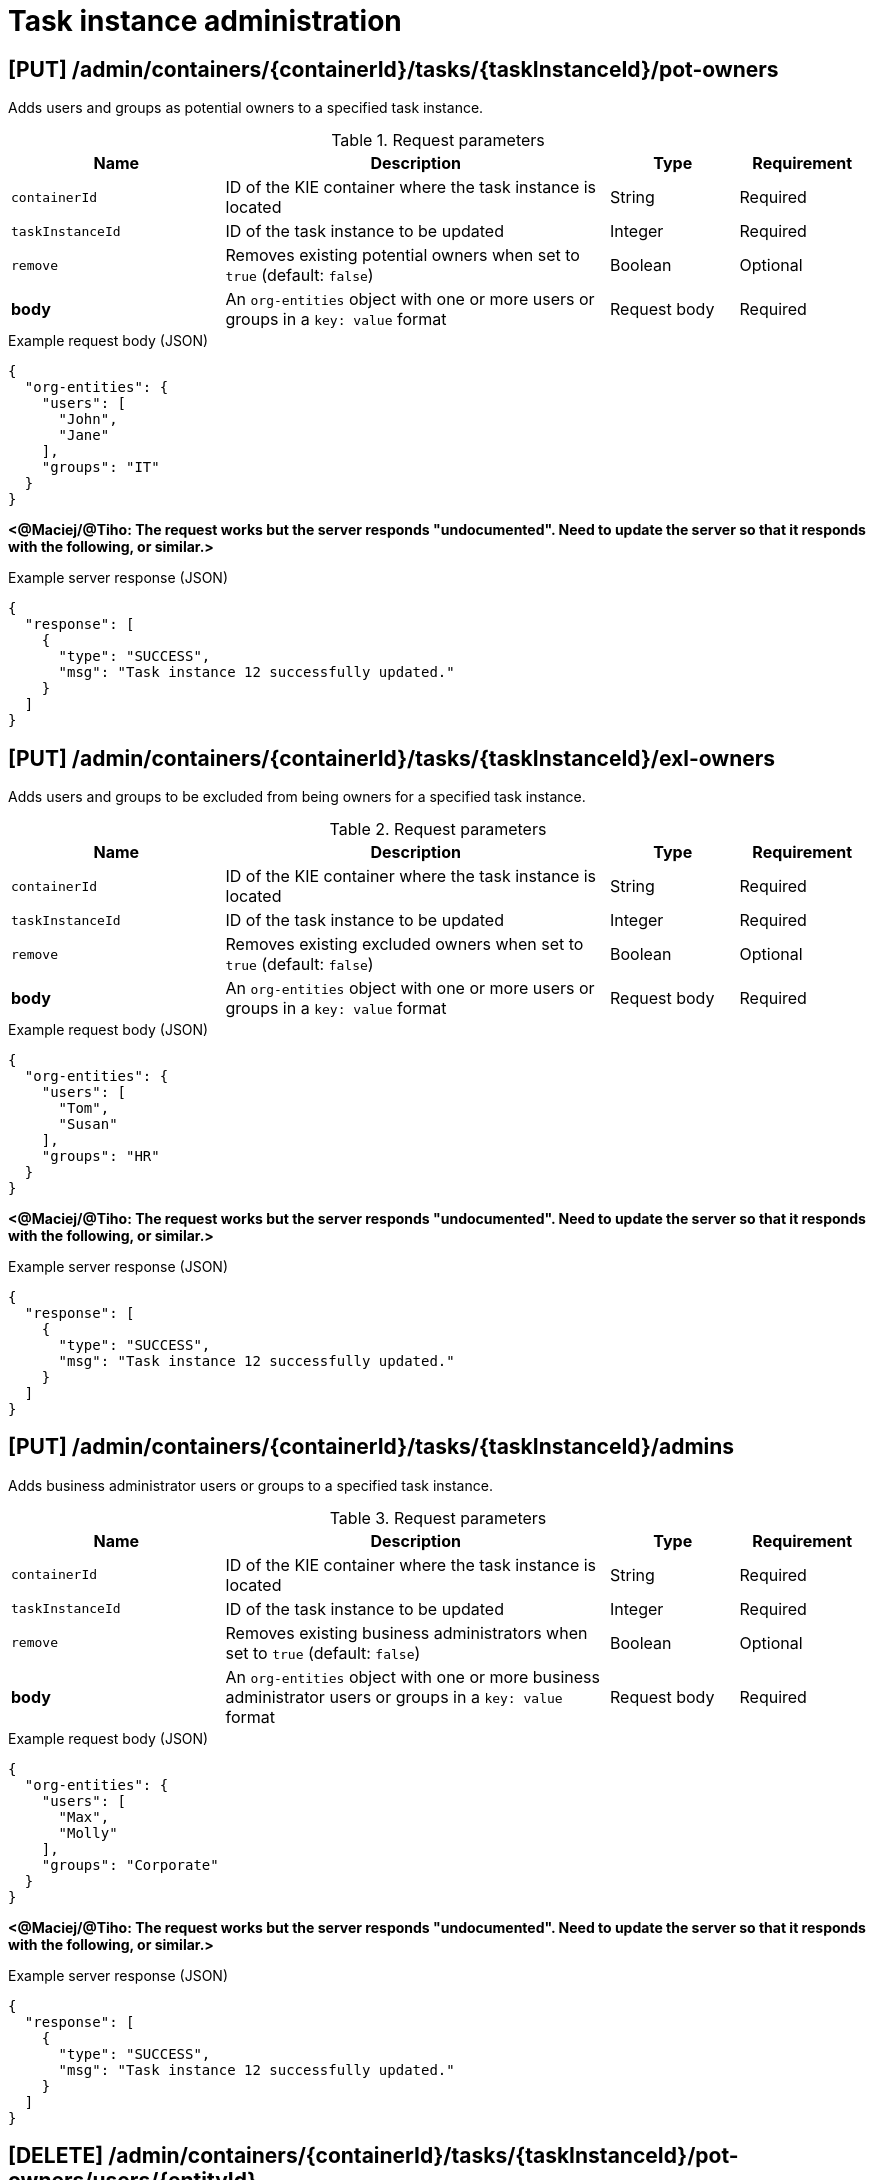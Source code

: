 // To reuse this module, ifeval the title to be more specific as needed.

[id='kie-server-rest-api-task-admin-ref_{context}']
= Task instance administration

// The {KIE_SERVER} REST API supports the following endpoints for task instance administration. The {KIE_SERVER} REST API base URL is `\http://SERVER:PORT/kie-server/services/rest/server/`. All requests require basic HTTP Authentication or token-based authentication for the `kie-server` user role.

== [PUT] /admin/containers/{containerId}/tasks/{taskInstanceId}/pot-owners

Adds users and groups as potential owners to a specified task instance.

.Request parameters
[cols="25%,45%,15%,15%", frame="all", options="header"]
|===
|Name
|Description
|Type
|Requirement

|`containerId`
|ID of the KIE container where the task instance is located
|String
|Required

|`taskInstanceId`
|ID of the task instance to be updated
|Integer
|Required

|`remove`
|Removes existing potential owners when set to `true` (default: `false`)
|Boolean
|Optional

|*body*
|An `org-entities` object with one or more users or groups in a `key: value` format
|Request body
|Required
|===

.Example request body (JSON)
[source,json]
----
{
  "org-entities": {
    "users": [
      "John",
      "Jane"
    ],
    "groups": "IT"
  }
}
----

*<@Maciej/@Tiho: The request works but the server responds "undocumented". Need to update the server so that it responds with the following, or similar.>*

.Example server response (JSON)
[source,json]
----
{
  "response": [
    {
      "type": "SUCCESS",
      "msg": "Task instance 12 successfully updated."
    }
  ]
}
----

== [PUT] /admin/containers/{containerId}/tasks/{taskInstanceId}/exl-owners

Adds users and groups to be excluded from being owners for a specified task instance.

.Request parameters
[cols="25%,45%,15%,15%", frame="all", options="header"]
|===
|Name
|Description
|Type
|Requirement

|`containerId`
|ID of the KIE container where the task instance is located
|String
|Required

|`taskInstanceId`
|ID of the task instance to be updated
|Integer
|Required

|`remove`
|Removes existing excluded owners when set to `true` (default: `false`)
|Boolean
|Optional

|*body*
|An `org-entities` object with one or more users or groups in a `key: value` format
|Request body
|Required
|===

.Example request body (JSON)
[source,json]
----
{
  "org-entities": {
    "users": [
      "Tom",
      "Susan"
    ],
    "groups": "HR"
  }
}
----

*<@Maciej/@Tiho: The request works but the server responds "undocumented". Need to update the server so that it responds with the following, or similar.>*

.Example server response (JSON)
[source,json]
----
{
  "response": [
    {
      "type": "SUCCESS",
      "msg": "Task instance 12 successfully updated."
    }
  ]
}
----

== [PUT] /admin/containers/{containerId}/tasks/{taskInstanceId}/admins

Adds business administrator users or groups to a specified task instance.

.Request parameters
[cols="25%,45%,15%,15%", frame="all", options="header"]
|===
|Name
|Description
|Type
|Requirement

|`containerId`
|ID of the KIE container where the task instance is located
|String
|Required

|`taskInstanceId`
|ID of the task instance to be updated
|Integer
|Required

|`remove`
|Removes existing business administrators when set to `true` (default: `false`)
|Boolean
|Optional

|*body*
|An `org-entities` object with one or more business administrator users or groups in a `key: value` format
|Request body
|Required
|===

.Example request body (JSON)
[source,json]
----
{
  "org-entities": {
    "users": [
      "Max",
      "Molly"
    ],
    "groups": "Corporate"
  }
}
----

*<@Maciej/@Tiho: The request works but the server responds "undocumented". Need to update the server so that it responds with the following, or similar.>*

.Example server response (JSON)
[source,json]
----
{
  "response": [
    {
      "type": "SUCCESS",
      "msg": "Task instance 12 successfully updated."
    }
  ]
}
----

== [DELETE] /admin/containers/{containerId}/tasks/{taskInstanceId}/pot-owners/users/{entityId}

Deletes specified users previously added as potential owners for a specified task instance. The task must be active.

.Request parameters
[cols="25%,45%,15%,15%", frame="all", options="header"]
|===
|Name
|Description
|Type
|Requirement

|`containerId`
|ID of the KIE container where the task instance is located
|String
|Required

|`taskInstanceId`
|ID of the task instance to be updated
|Integer
|Required

|`entityId`
|Comma-separated list of names of potential owner users to be deleted (example: `John,Jane`)
|String
|Required
|===

*<@Maciej/@Tiho: The request works but the server responds "undocumented". Need to update the server so that it responds with the following, or similar.>*

.Example server response (JSON)
[source,json]
----
{
  "response": [
    {
      "type": "SUCCESS",
      "msg": "Users successfully deleted from task instance."
    }
  ]
}
----

== [DELETE] /admin/containers/{containerId}/tasks/{taskInstanceId}/pot-owners/groups/{entityId}

Deletes specified groups previously added as potential owners for a specified task instance. The task must be active.

.Request parameters
[cols="25%,45%,15%,15%", frame="all", options="header"]
|===
|Name
|Description
|Type
|Requirement

|`containerId`
|ID of the KIE container where the task instance is located
|String
|Required

|`taskInstanceId`
|ID of the task instance to be updated
|Integer
|Required

|`entityId`
|Comma-separated list of names of potential owner groups to be deleted (example: `IT,HR`)
|String
|Required
|===

*<@Maciej/@Tiho: The request works but the server responds "undocumented". Need to update the server so that it responds with the following, or similar.>*

.Example server response (JSON)
[source,json]
----
{
  "response": [
    {
      "type": "SUCCESS",
      "msg": "Groups successfully deleted from task instance."
    }
  ]
}
----

== [DELETE] /admin/containers/{containerId}/tasks/{taskInstanceId}/exl-owners/users/{entityId}

Deletes specified users previously added as excluded owners for a specified task instance. The task must be active.

.Request parameters
[cols="25%,45%,15%,15%", frame="all", options="header"]
|===
|Name
|Description
|Type
|Requirement

|`containerId`
|ID of the KIE container where the task instance is located
|String
|Required

|`taskInstanceId`
|ID of the task instance to be updated
|Integer
|Required

|`entityId`
|Comma-separated list of names of excluded owner users to be deleted (example: `Tom,Susan`)
|String
|Required
|===

*<@Maciej/@Tiho: The request works but the server responds "undocumented". Need to update the server so that it responds with the following, or similar.>*

.Example server response (JSON)
[source,json]
----
{
  "response": [
    {
      "type": "SUCCESS",
      "msg": "Users successfully deleted from task instance."
    }
  ]
}
----

== [DELETE] /admin/containers/{containerId}/tasks/{taskInstanceId}/exl-owners/groups/{entityId}

Deletes specified groups previously added as excluded owners for a specified task instance. The task must be active.

.Request parameters
[cols="25%,45%,15%,15%", frame="all", options="header"]
|===
|Name
|Description
|Type
|Requirement

|`containerId`
|ID of the KIE container where the task instance is located
|String
|Required

|`taskInstanceId`
|ID of the task instance to be updated
|Integer
|Required

|`entityId`
|Comma-separated list of names of excluded owner groups to be deleted (example: `HR,Finance`)
|String
|Required
|===

*<@Maciej/@Tiho: The request works but the server responds "undocumented". Need to update the server so that it responds with the following, or similar.>*

.Example server response (JSON)
[source,json]
----
{
  "response": [
    {
      "type": "SUCCESS",
      "msg": "Groups successfully deleted from task instance."
    }
  ]
}
----

== [DELETE] /admin/containers/{containerId}/tasks/{taskInstanceId}/admins/users/{entityId}

Deletes specified users previously added as business administrators for a specified task instance. The task must be active.

.Request parameters
[cols="25%,45%,15%,15%", frame="all", options="header"]
|===
|Name
|Description
|Type
|Requirement

|`containerId`
|ID of the KIE container where the task instance is located
|String
|Required

|`taskInstanceId`
|ID of the task instance to be updated
|Integer
|Required

|`entityId`
|Comma-separated list of names of business administrator users to be deleted (example: `Max,Molly`)
|String
|Required
|===

*<@Maciej/@Tiho: The request works but the server responds "undocumented". Need to update the server so that it responds with the following, or similar.>*

.Example server response (JSON)
[source,json]
----
{
  "response": [
    {
      "type": "SUCCESS",
      "msg": "Users successfully deleted from task instance."
    }
  ]
}
----

== [DELETE] /admin/containers/{containerId}/tasks/{taskInstanceId}/admins/groups/{entityId}

Deletes specified groups previously added as business administrators for a specified task instance. The task must be active.

.Request parameters
[cols="25%,45%,15%,15%", frame="all", options="header"]
|===
|Name
|Description
|Type
|Requirement

|`containerId`
|ID of the KIE container where the task instance is located
|String
|Required

|`taskInstanceId`
|ID of the task instance to be updated
|Integer
|Required

|`entityId`
|Comma-separated list of names of business administrator groups to be deleted (example: `Finance,IT`)
|String
|Required
|===

*<@Maciej/@Tiho: The request works but the server responds "undocumented". Need to update the server so that it responds with the following, or similar.>*

.Example server response (JSON)
[source,json]
----
{
  "response": [
    {
      "type": "SUCCESS",
      "msg": "Users successfully deleted from task instance."
    }
  ]
}
----

== [PUT] /admin/containers/{containerId}/tasks/{taskInstanceId}/contents/input

Adds input data to a specified task instance.

.Request parameters
[cols="25%,45%,15%,15%", frame="all", options="header"]
|===
|Name
|Description
|Type
|Requirement

|`containerId`
|ID of the KIE container where the task instance is located
|String
|Required

|`taskInstanceId`
|ID of the task instance to which you are adding input data
|Integer
|Required

|*body*
|Map containing input data parameters and values in a `key: value` format
|Request body
|Required
|===

.Example request body (JSON)
[source,json]
----
{
  "Comment": "Updated comment.",
  "reason": "Testing",
  "TaskName": "PerformanceEvaluation",
  "NodeName": "HR Evaluation",
  "Skippable": "false",
  "BusinessAdministratorId": "baAdmin",
  "GroupId": "HR"
}
----

*<@Maciej/@Tiho: The request works but the server responds "undocumented". Need to update the server so that it responds with the following, or similar.>*

.Example server response (JSON)
[source,json]
----
{
  "response": [
    {
      "type": "SUCCESS",
      "msg": "Task instance 12 successfully updated."
    }
  ]
}
----

== [DELETE] /admin/containers/{containerId}/tasks/{taskInstanceId}/contents/input

Deletes input data by parameter name from a specified task instance.

.Request parameters
[cols="25%,45%,15%,15%", frame="all", options="header"]
|===
|Name
|Description
|Type
|Requirement

|`containerId`
|ID of the KIE container where the task instance is located
|String
|Required

|`taskInstanceId`
|ID of the task instance from which you are deleting input data
|Integer
|Required

|`name`
|One or more names of input data parameters to be deleted
|Array [string]
|Required
|===

.Example DELETE endpoint with parameters to be deleted
[source]
----
http://localhost:8080/kie-server/services/rest/server/admin/containers/evaluation_1.0.0-SNAPSHOT/tasks/12/contents/input?name=Comment&name=reason
----

*<@Maciej/@Tiho: The request works but the server responds "undocumented". Need to update the server so that it responds with the following, or similar.>*

.Example server response (JSON)
[source,json]
----
{
  "response": [
    {
      "type": "SUCCESS",
      "msg": "Task instance 12 successfully updated."
    }
  ]
}
----

== [DELETE] /admin/containers/{containerId}/tasks/{taskInstanceId}/contents/output

Deletes output data by parameter name from a specified task instance.

.Request parameters
[cols="25%,45%,15%,15%", frame="all", options="header"]
|===
|Name
|Description
|Type
|Requirement

|`containerId`
|ID of the KIE container where the task instance is located
|String
|Required

|`taskInstanceId`
|ID of the task instance from which you are deleting output data
|Integer
|Required

|`name`
|One or more names of output data parameters to be deleted
|Array [string]
|Required
|===

.Example DELETE endpoint with parameters to be deleted
[source]
----
http://localhost:8080/kie-server/services/rest/server/admin/containers/evaluation_1.0.0-SNAPSHOT/tasks/12/contents/output?name=Comment&name=NodeName
----

*<@Maciej/@Tiho: The request works but the server responds "undocumented". Need to update the server so that it responds with the following, or similar.>*

.Example server response (JSON)
[source,json]
----
{
  "response": [
    {
      "type": "SUCCESS",
      "msg": "Task instance 12 successfully updated."
    }
  ]
}
----

== [GET] /admin/containers/{containerId}/tasks/{taskInstanceId}/reassignments

Returns task reassignments for a specified task instance.

.Request parameters
[cols="25%,45%,15%,15%", frame="all", options="header"]
|===
|Name
|Description
|Type
|Requirement

|`containerId`
|ID of the KIE container where the task instance is located
|String
|Required

|`taskInstanceId`
|ID of the task instance for which you are retrieving task reassignments
|Integer
|Required

|`activeOnly`
|Returns reassignments for only active tasks when set to `true` (default: `true`)
|String
|Optional
|===

.Example server response (JSON)
[source,json]
----
{
  "task-reassignment": [
    {
      "id": 9995,
      "name": "",
      "reassign-at": 1540394323872,
      "users": [
        "John",
        "Jane"
      ],
      "groups": [
        "IT"
      ],
      "active": true
    }
  ]
}
----

== [POST] /admin/containers/{containerId}/tasks/{taskInstanceId}/reassignments

Schedules a specified task instance to be reassigned to specified users or groups and returns the ID of the reassignment.

.Request parameters
[cols="25%,45%,15%,15%", frame="all", options="header"]
|===
|Name
|Description
|Type
|Requirement

|`containerId`
|ID of the KIE container where the task instance is located
|String
|Required

|`taskInstanceId`
|ID of the task instance to be updated
|Integer
|Required

|`expiresAt`
|Amount of time from now when the reassignment should be triggered (examples: `1d`, `5h`, `30s`)
|String
|Required

|`whenNotStarted`
|Triggers the reassignment when the task is not started, when set to `true` (default: `false`)
|Boolean
|Required if `whenNotCompleted` is `false` or `null`

|`whenNotCompleted`
|Triggers the reassignment when the task is not completed, when set to `true` (default: `false`)
|Boolean
|Required if `whenNotStarted` is `false` or `null`

|*body*
|One or more users or groups in a `key: value` format
|Request body
|Required
|===

.Example request body (JSON)
[source,json]
----
{
  "users": [
    "John",
    "Jane"
  ],
  "groups": "IT"
}
----

*<@Maciej/@Tiho: The server responds with only the reassignment ID (example: 9995). It should respond more fully and say something like the response below.>*

.Example server response (JSON)
[source,json]
----
{
  "response": [
    {
      "type": "SUCCESS",
      "msg": "Task reassignment 9995 successfully created."
    }
  ]
}
----

== [DELETE] /admin/containers/{containerId}/tasks/{taskInstanceId}/reassignments/{reassignmentId}

Deletes a specified reassignment for a specified task instance.

.Request parameters
[cols="25%,45%,15%,15%", frame="all", options="header"]
|===
|Name
|Description
|Type
|Requirement

|`containerId`
|ID of the KIE container where the task instance is located
|String
|Required

|`taskInstanceId`
|ID of the task instance to be updated
|Integer
|Required

|`reassignmentId`
|ID of the task reassignment to be deleted
|Integer
|Required
|===

*<@Maciej/@Tiho: The request works but the server responds "undocumented". Need to update the server so that it responds with the following, or similar.>*

.Example server response (JSON)
[source,json]
----
{
  "response": [
    {
      "type": "SUCCESS",
      "msg": "Task reassignment 9995 successfully deleted."
    }
  ]
}
----

== [GET] /admin/containers/{containerId}/tasks/{taskInstanceId}/notifications

Returns notifications created for a specified task instance.

.Request parameters
[cols="25%,45%,15%,15%", frame="all", options="header"]
|===
|Name
|Description
|Type
|Requirement

|`containerId`
|ID of the KIE container where the task instance is located
|String
|Required

|`taskInstanceId`
|ID of the task instance for which you are retrieving notifications
|Integer
|Required

|`activeOnly`
|Returns notifications for only active tasks when set to `true` (default: `true`)
|String
|Optional
|===

.Example server response (JSON)
[source,json]
----
{
  "task-notification": [
    {
      "id": 11070,
      "name": null,
      "notify-at": 1540396524172,
      "users": [
        "Sheldon"
      ],
      "groups": [
        "IT"
      ],
      "active": true,
      "subject": "You hava a task not started",
      "content": "You have been assigned to a task (task-id ${taskId}).\n  Important technical information that can be of use when working on it:\n    - process instance id - ${processInstanceId}\n  - work item id - ${workItemId}\n  - work item id - ${workItemId}\n   Regards from dev team"
    }
  ]
}
----

== [POST] /admin/containers/{containerId}/tasks/{taskInstanceId}/notifications

Creates an email notification for the specified task instance and returns the ID of the new notification.

.Request parameters
[cols="25%,45%,15%,15%", frame="all", options="header"]
|===
|Name
|Description
|Type
|Requirement

|`containerId`
|ID of the KIE container where the task instance is located
|String
|Required

|`taskInstanceId`
|ID of the task instance to be updated
|Integer
|Required

|`expiresAt`
|Amount of time from now when the notification should be triggered (examples: `1d`, `5h`, `30s`)
|String
|Required

|`whenNotStarted`
|Triggers the notification when the task is not started, when set to `true` (default: `false`)
|Boolean
|Required if `whenNotCompleted` is `false` or `null`

|`whenNotCompleted`
|Triggers the notification when the task is not completed, when set to `true` (default: `false`)
|Boolean
|Required if `whenNotStarted` is `false` or `null`

|*body*
|A `task-notification` map containing the `from` (sender), `users` or `groups` (recipients), `subject`, and `body` information of the email notification
|Request body
|Required
|===

.Example request body (JSON)
[source,json]
----
{
   "task-notification":{
      "from":"acme@acme.org",
      "users":"Sheldon",
      "groups":"IT",
      "subject":"You hava a task not started",
      "body":"You have been assigned to a task (task-id ${taskId}).\n  Important technical information that can be of use when working on it:\n    - process instance id - ${processInstanceId}\n  - work item id - ${workItemId}\n  - work item id - ${workItemId}\n   Regards from dev team"
   }
}
----

*<@Maciej/@Tiho: The server responds with only the reassignment ID (example: 11070). It should respond more fully and say something like the response below.>*

.Example server response (JSON)
[source,json]
----
{
  "response": [
    {
      "type": "SUCCESS",
      "msg": "Task notification 11070 successfully created."
    }
  ]
}
----

== [Delete] /admin/containers/{containerId}/tasks/{taskInstanceId}/notifications/{notificationId}

Deletes a specified email notification from a specified task instance.

.Request parameters
[cols="25%,45%,15%,15%", frame="all", options="header"]
|===
|Name
|Description
|Type
|Requirement

|`containerId`
|ID of the KIE container where the task instance is located
|String
|Required

|`taskInstanceId`
|ID of the task instance to be updated
|Integer
|Required

|`notificationId`
|ID of the task notification to be deleted
|Integer
|Required
|===

*<@Maciej/@Tiho: The request works but the server responds "undocumented". Need to update the server so that it responds with the following, or similar.>*

.Example server response (JSON)
[source,json]
----
{
  "response": [
    {
      "type": "SUCCESS",
      "msg": "Task notification 11070 successfully deleted."
    }
  ]
}
----

== [GET] /admin/containers/{containerId}/tasks/errors

Returns all task execution errors for a specified KIE container.

.Request parameters
[cols="25%,45%,15%,15%", frame="all", options="header"]
|===
|Name
|Description
|Type
|Requirement

|`containerId`
|ID of the KIE container where the task instances reside
|String
|Required

|`includeAck`
|Includes acknowledged errors in returned results when set to `true` (default: `false`)
|Boolean
|Optional

|`name`
|Name of a task instance by which to filter errors
|String
|Optional

|`process`
|ID of a process definition by which to filter errors
|String
|Optional

|`page`
|Page number at which to start (default: `0`)
|Integer
|Optional

|`pageSize`
|Number or results per page (default: `10`)
|Integer
|Optional

|`sort`
|Sort column for results
|String
|Optional

|`sortOrder`
|Ascending (`true`) or descending (`false`) sort order for results
|Boolean
|Optional
|===

.Example GET endpoint with parameters
[source]
----
http://localhost:8080/kie-server/services/rest/server/admin/containers/evaluation_1.0.0-SNAPSHOT/tasks/errors?includeAck=true&page=0&pageSize=10&sortOrder=true
----

.Example server response (JSON)
[source,json]
----
{
  "error-instance": [
    {
      "id": "54b04160-6242-475d-9452-0df3678123b0",
      "type": "Task",
      "container-id": "evaluation_1.0.0-SNAPSHOT",
      "process-instance-id": 4,
      "process-id": "evaluation",
      "activity-id": 20,
      "activity-name": "Self Evaluation",
      "job-id": null,
      "error-msg": "[evaluation:12 - Self Evaluation:20] -- [evaluation:12 - Self Evaluation:20] -- null",
      "error": null,
      "acknowledged": false,
      "acknowledged-by": null,
      "acknowledged-at": null,
      "error-date": "2018-10-22T13:22:12.207Z"
    },
    {
      "id": "a7982044-019d-4d4a-be3f-781f4ddca1df",
      "type": "Task",
      "container-id": "evaluation_1.0.0-SNAPSHOT",
      "process-instance-id": 4,
      "process-id": "evaluation",
      "activity-id": 20,
      "activity-name": "Self Evaluation",
      "job-id": null,
      "error-msg": "[evaluation:12 - Self Evaluation:20] -- [evaluation:12 - Self Evaluation:20] -- null",
      "error": null,
      "acknowledged": false,
      "acknowledged-by": null,
      "acknowledged-at": null,
      "error-date": "2018-10-23T16:28:32.905Z"
    }
  ]
}
----

== [GET] /admin/containers/{containerId}/tasks/{taskInstanceId}/errors

Returns task execution errors for a specified task instance.

.Request parameters
[cols="25%,45%,15%,15%", frame="all", options="header"]
|===
|Name
|Description
|Type
|Requirement

|`containerId`
|ID of the KIE container where the task instances reside
|String
|Required

|`taskInstanceId`
|ID of the task instance for which you are retrieving errors
|Integer
|Required

|`includeAck`
|Includes acknowledged errors in returned results when set to `true` (default: `false`)
|Boolean
|Optional

|`page`
|Page number at which to start (default: `0`)
|Integer
|Optional

|`pageSize`
|Number or results per page (default: `10`)
|Integer
|Optional

|`sort`
|Sort column for results
|String
|Optional

|`sortOrder`
|Ascending (`true`) or descending (`false`) sort order for results
|Boolean
|Optional
|===

.Example GET endpoint with parameters
[source]
----
http://localhost:8080/kie-server/services/rest/server/admin/containers/evaluation_1.0.0-SNAPSHOT/tasks/12/errors?includeAck=true&page=0&pageSize=10&sortOrder=true
----

.Example server response (JSON)
[source,json]
----
{
  "error-instance": [
    {
      "id": "54b04160-6242-475d-9452-0df3678123b0",
      "type": "Task",
      "container-id": "evaluation_1.0.0-SNAPSHOT",
      "process-instance-id": 4,
      "process-id": "evaluation",
      "activity-id": 20,
      "activity-name": "Self Evaluation",
      "job-id": null,
      "error-msg": "[evaluation:12 - Self Evaluation:20] -- [evaluation:12 - Self Evaluation:20] -- null",
      "error": null,
      "acknowledged": false,
      "acknowledged-by": null,
      "acknowledged-at": null,
      "error-date": "2018-10-22T13:22:12.207Z"
    }
  ]
}
----

== [PUT] /admin/containers/{containerId}/tasks/errors

Acknowledges one or more task execution errors in a specified KIE container.

.Request parameters
[cols="25%,45%,15%,15%", frame="all", options="header"]
|===
|Name
|Description
|Type
|Requirement

|`containerId`
|ID of the KIE container where the task instance is located
|String
|Required

|`errorId`
|ID of one or more task execution errors to be acknowledged
|String
|Required
|===

.Example GET endpoint with error parameters
[source]
----
http://localhost:8080/kie-server/services/rest/server/admin/containers/evaluation_1.0.0-SNAPSHOT/tasks/errors?errorId=54b04160-6242-475d-9452-0df3678123b0&errorId=a7982044-019d-4d4a-be3f-781f4ddca1df
----

*<@Maciej/@Tiho: The request works but the server responds "undocumented". Need to update the server so that it responds with the following, or similar.>*

.Example server response (JSON)
[source,json]
----
{
  "response": [
    {
      "type": "SUCCESS",
      "msg": "Task execution error 54b04160-6242-475d-9452-0df3678123b0, a7982044-019d-4d4a-be3f-781f4ddca1df successfully acknowledged."
    }
  ]
}
----

== [GET] /admin/containers/{containerId}/tasks/errors/{errorId}

Returns information about a specified task execution error.

.Request parameters
[cols="25%,45%,15%,15%", frame="all", options="header"]
|===
|Name
|Description
|Type
|Requirement

|`containerId`
|ID of the KIE container where the task instance is located
|String
|Required

|`errorId`
|ID of one or more task execution errors to be retrieved
|String
|Required
|===

.Example server response (JSON)
[source,json]
----
{
  "id": "54b04160-6242-475d-9452-0df3678123b0",
  "type": "Task",
  "container-id": "evaluation_1.0.0-SNAPSHOT",
  "process-instance-id": 4,
  "process-id": "evaluation",
  "activity-id": 20,
  "activity-name": "Self Evaluation",
  "job-id": null,
  "error-msg": "[evaluation:12 - Self Evaluation:20] -- [evaluation:12 - Self Evaluation:20] -- null",
  "error": "org.jbpm.workflow.instance.WorkflowRuntimeException: [evaluation:12 - Self Evaluation:20] -- [evaluation:12 - Self Evaluation:20] -- null\n\tat org.jbpm.workflow.instance.node.RuleSetNodeInstance.handleException(RuleSetNodeInstance.java:207)\n\tat org.jbpm.workflow.instance.node.RuleSetNodeInstance.internalTrigger(RuleSetNodeInstance.java:187)\n\tat org.jbpm.workflow.instance.impl.NodeInstanceImpl.trigger(NodeInstanceImpl.java:192)\n\tat org.jbpm.workflow.instance.impl.NodeInstanceImpl.triggerNodeInstance(NodeInstanceImpl.java:386)\n\tat org.jbpm.workflow.instance.impl.NodeInstanceImpl.triggerCompleted(NodeInstanceImpl.java:345)\n\tat org.jbpm.workflow.instance.node.JoinInstance.triggerCompleted(JoinInstance.java:272)\n\tat org.jbpm.workflow.instance.node.JoinInstance.internalTrigger(JoinInstance.java:62)\n\tat org.jbpm.workflow.instance.impl.NodeInstanceImpl.trigger(NodeInstanceImpl.java:192)\n\tat org.jbpm.workflow.instance.impl.NodeInstanceImpl.triggerNodeInstance(NodeInstanceImpl.java:386)\n\tat org.jbpm.workflow.instance.impl.NodeInstanceImpl.triggerCompleted(NodeInstanceImpl.java:345)\n\tat org.jbpm.workflow.instance.impl.ExtendedNodeInstanceImpl.triggerCompleted(ExtendedNodeInstanceImpl.java:44)\n\tat  org.drools.persistence.jpa.processinstance.JPAWorkItemManager.completeWorkItem(JPAWorkItemManager.java:167)\n\tat org.drools.core.command.runtime.process.CompleteWorkItemCommand.execute(CompleteWorkItemCommand.java:75)\n\tat org.drools.core.command.runtime.process.CompleteWorkItemCommand.execute(CompleteWorkItemCommand.java:35)\n\tat org.drools.core.fluent.impl.PseudoClockRunner.executeBatch(PseudoClockRunner.java:102)\n\tat org.drools.core.fluent.impl.PseudoClockRunner.executeBatches(PseudoClockRunner.java:69)\n\tat org.drools.core.fluent.impl.PseudoClockRunner.execute(PseudoClockRunner.java:61)\n\tat org.drools.core.fluent.impl.PseudoClockRunner.execute(PseudoClockRunner.java:39)\n\tat org.drools.core.command.impl.AbstractInterceptor.executeNext(AbstractInterceptor.java:39)\n\tat org.drools.persistence.PersistableRunner$TransactionInterceptor.execute(PersistableRunner.java:597)\n\tat org.drools.persistence.PersistableRunner$TransactionInterceptor.execute(PersistableRunner.java:563)\n\tat org.drools.core.command.impl.AbstractInterceptor.executeNext(AbstractInterceptor.java:39)\n\tat  org.jbpm.runtime.manager.impl.error.ExecutionErrorHandlerInterceptor.internalExecute(ExecutionErrorHandlerInterceptor.java:66)\n\tat org.jbpm.runtime.manager.impl.error.ExecutionErrorHandlerInterceptor.execute(ExecutionErrorHandlerInterceptor.java:52)\n\tat org.jbpm.runtime.manager.impl.error.ExecutionErrorHandlerInterceptor.execute(ExecutionErrorHandlerInterceptor.java:29)\n\tat  org.jbpm.kie.services.impl.ProcessServiceImpl.completeWorkItem(ProcessServiceImpl.java:544)\n\tat org.kie.server.services.jbpm.ProcessServiceBase.completeWorkItem(ProcessServiceBase.java:299)\n\tat org.kie.server.remote.rest.jbpm.ProcessResource.completeWorkItem(ProcessResource.java:531)\n\tat sun.reflect.NativeMethodAccessorImpl.invoke0(Native Method)\n\tat sun.reflect.NativeMethodAccessorImpl.invoke(NativeMethodAccessorImpl.java:62)\n\tat sun.reflect.DelegatingMethodAccessorImpl.invoke(DelegatingMethodAccessorImpl.java:43)\n\tat java.lang.reflect.Method.invoke(Method.java:498)\n\tat org.jboss.resteasy.core.MethodInjectorImpl.invoke(MethodInjectorImpl.java:140)\n\tat org.jboss.resteasy.core.ResourceMethodInvoker.invokeOnTarget(ResourceMethodInvoker.java:295)\n\tat org.jboss.resteasy.core.ResourceMethodInvoker.invoke(ResourceMethodInvoker.java:249)\n\tat org.jboss.resteasy.core.ResourceMethodInvoker.invoke(ResourceMethodInvoker.java:236)\n\tat org.jboss.resteasy.core.SynchronousDispatcher.invoke(SynchronousDispatcher.java:406)\n\tat org.jboss.resteasy.core.SynchronousDispatcher.invoke(SynchronousDispatcher.java:213)\n\tat org.jboss.resteasy.plugins.server.servlet.ServletContainerDispatcher.service(ServletContainerDispatcher.java:228)\n\tat org.jboss.resteasy.plugins.server.servlet.HttpServletDispatcher.service(HttpServletDispatcher.java:56)\n\tat org.jboss.resteasy.plugins.server.servlet.HttpServletDispatcher.service(HttpServletDispatcher.java:51)\n\tat javax.servlet.http.HttpServlet.service(HttpServlet.java:790)\n\tat io.undertow.servlet.handlers.ServletHandler.handleRequest(ServletHandler.java:85)\n\tat io.undertow.servlet.handlers.security.ServletSecurityRoleHandler.handleRequest(ServletSecurityRoleHandler.java:62)\n\tat io.undertow.servlet.handlers.ServletDispatchingHandler.handleRequest(ServletDispatchingHandler.java:36)\n\tat org.wildfly.extension.undertow.security.SecurityContextAssociationHandler.handleRequest(SecurityContextAssociationHandler.java:78)\n\tat  org.wildfly.extension.undertow.deployment.UndertowDeploymentInfoService$UndertowThreadSetupAction.lambda$create$0(UndertowDeploymentInfoService.java:1508)\n\tat io.undertow.servlet.handlers.ServletInitialHandler.dispatchRequest(ServletInitialHandler.java:272)\n\tat io.undertow.servlet.handlers.ServletInitialHandler.access$000(ServletInitialHandler.java:81)\n\tat io.undertow.servlet.handlers.ServletInitialHandler$1.handleRequest(ServletInitialHandler.java:104)\n\tat io.undertow.server.Connectors.executeRootHandler(Connectors.java:326)\n\tat io.undertow.server.HttpServerExchange$1.run(HttpServerExchange.java:812)\n\tat java.util.concurrent.ThreadPoolExecutor.runWorker(ThreadPoolExecutor.java:1142)\n\tat",
  "acknowledged": false,
  "acknowledged-by": null,
  "acknowledged-at": null,
  "error-date": "2018-10-22T13:22:12.207Z"
}
----

== [PUT] /admin/containers/{containerId}/tasks/errors/{errorId}

Acknowledges a specified task execution error.

.Request parameters
[cols="25%,45%,15%,15%", frame="all", options="header"]
|===
|Name
|Description
|Type
|Requirement

|`containerId`
|ID of the KIE container where the task instance is located
|String
|Required

|`errorId`
|ID of a task execution error to be acknowledged
|String
|Required
|===

.Example GET endpoint with error parameters
[source]
----
http://localhost:8080/kie-server/services/rest/server/admin/containers/evaluation_1.0.0-SNAPSHOT/tasks/errors?errorId=54b04160-6242-475d-9452-0df3678123b0
----

*<@Maciej/@Tiho: The request works but the server responds "undocumented". Need to update the server so that it responds with the following, or similar.>*

.Example server response (JSON)
[source,json]
----
{
  "response": [
    {
      "type": "SUCCESS",
      "msg": "Task execution error 54b04160-6242-475d-9452-0df3678123b0 successfully acknowledged."
    }
  ]
}
----
